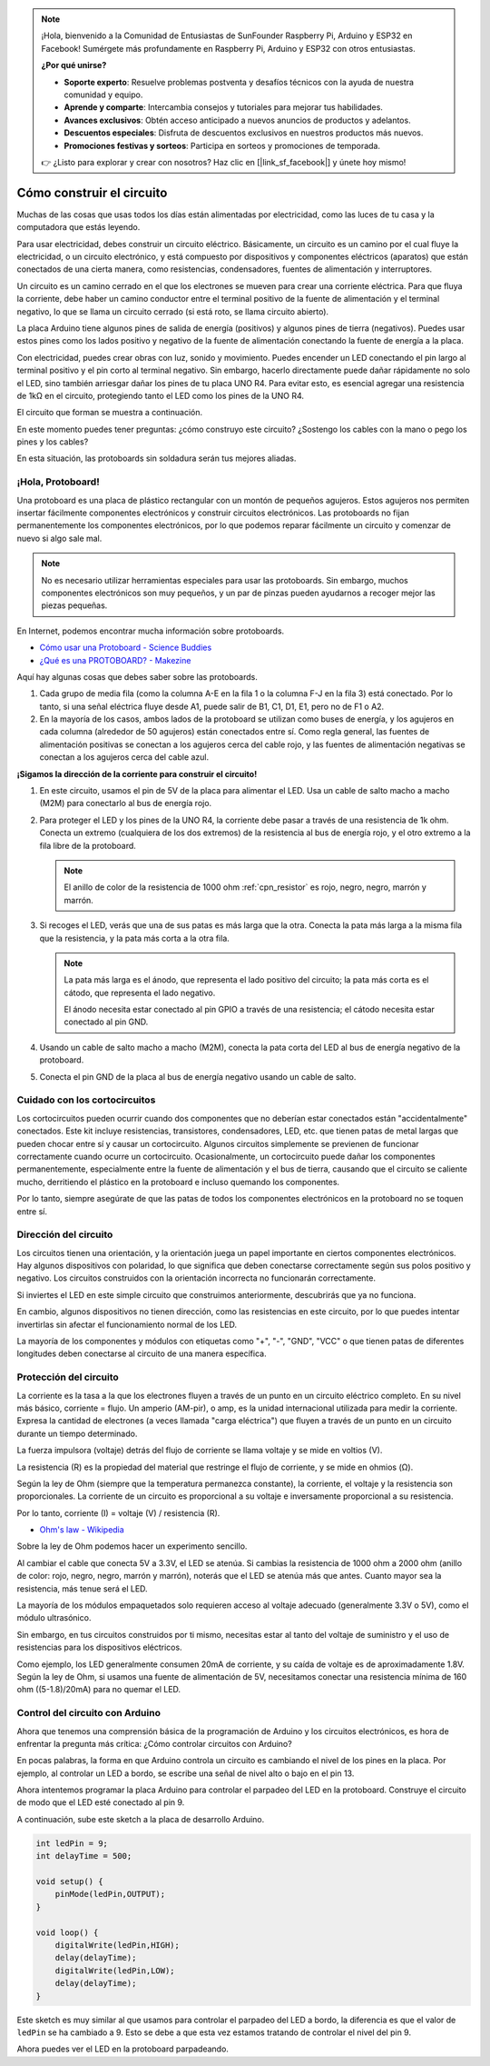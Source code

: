 .. note::

    ¡Hola, bienvenido a la Comunidad de Entusiastas de SunFounder Raspberry Pi, Arduino y ESP32 en Facebook! Sumérgete más profundamente en Raspberry Pi, Arduino y ESP32 con otros entusiastas.

    **¿Por qué unirse?**

    - **Soporte experto**: Resuelve problemas postventa y desafíos técnicos con la ayuda de nuestra comunidad y equipo.
    - **Aprende y comparte**: Intercambia consejos y tutoriales para mejorar tus habilidades.
    - **Avances exclusivos**: Obtén acceso anticipado a nuevos anuncios de productos y adelantos.
    - **Descuentos especiales**: Disfruta de descuentos exclusivos en nuestros productos más nuevos.
    - **Promociones festivas y sorteos**: Participa en sorteos y promociones de temporada.

    👉 ¿Listo para explorar y crear con nosotros? Haz clic en [|link_sf_facebook|] y únete hoy mismo!

Cómo construir el circuito
==============================

Muchas de las cosas que usas todos los días están alimentadas por electricidad, como las luces de tu casa y la computadora que estás leyendo.

Para usar electricidad, debes construir un circuito eléctrico. Básicamente, un circuito es un camino por el cual fluye la electricidad, o un circuito electrónico, y está compuesto por dispositivos y componentes eléctricos (aparatos) que están conectados de una cierta manera, como resistencias, condensadores, fuentes de alimentación y interruptores.

.. image:: img/circuit.png
    :align: center
    :width: 250

.. raw:: html
    
    <br/>

Un circuito es un camino cerrado en el que los electrones se mueven para crear una corriente eléctrica. Para que fluya la corriente, debe haber un camino conductor entre el terminal positivo de la fuente de alimentación y el terminal negativo, lo que se llama un circuito cerrado (si está roto, se llama circuito abierto).

La placa Arduino tiene algunos pines de salida de energía (positivos) y algunos pines de tierra (negativos).
Puedes usar estos pines como los lados positivo y negativo de la fuente de alimentación conectando la fuente de energía a la placa.

.. image:: img/08_circuit_1.png
    :align: center
    :width: 70%

Con electricidad, puedes crear obras con luz, sonido y movimiento.
Puedes encender un LED conectando el pin largo al terminal positivo y el pin corto al terminal negativo.
Sin embargo, hacerlo directamente puede dañar rápidamente no solo el LED, sino también arriesgar dañar los pines de tu placa UNO R4. Para evitar esto, es esencial agregar una resistencia de 1kΩ en el circuito, protegiendo tanto el LED como los pines de la UNO R4.

El circuito que forman se muestra a continuación.

.. image:: img/08_circuit_2.png
    :align: center
    :width: 65%

.. raw:: html
    
    <br/>

En este momento puedes tener preguntas: ¿cómo construyo este circuito? ¿Sostengo los cables con la mano o pego los pines y los cables?

En esta situación, las protoboards sin soldadura serán tus mejores aliadas.

.. _bc_bb:


¡Hola, Protoboard!
------------------------------

Una protoboard es una placa de plástico rectangular con un montón de pequeños agujeros. 
Estos agujeros nos permiten insertar fácilmente componentes electrónicos y construir circuitos electrónicos. 
Las protoboards no fijan permanentemente los componentes electrónicos, por lo que podemos reparar fácilmente un circuito y comenzar de nuevo si algo sale mal.

.. note::
    No es necesario utilizar herramientas especiales para usar las protoboards. Sin embargo, muchos componentes electrónicos son muy pequeños, y un par de pinzas pueden ayudarnos a recoger mejor las piezas pequeñas.

En Internet, podemos encontrar mucha información sobre protoboards.


* `Cómo usar una Protoboard - Science Buddies <https://www.sciencebuddies.org/science-fair-projects/references/how-to-use-a-breadboard#pth-smd>`_

* `¿Qué es una PROTOBOARD? - Makezine <https://cdn.makezine.com/uploads/2012/10/breadboardworkshop.pdf>`_


Aquí hay algunas cosas que debes saber sobre las protoboards.

.. image:: ../components/img/breadboard_internal.png
    :align: center
    :width: 85%

.. raw:: html

   <br/>

#. Cada grupo de media fila (como la columna A-E en la fila 1 o la columna F-J en la fila 3) está conectado. Por lo tanto, si una señal eléctrica fluye desde A1, puede salir de B1, C1, D1, E1, pero no de F1 o A2.

#. En la mayoría de los casos, ambos lados de la protoboard se utilizan como buses de energía, y los agujeros en cada columna (alrededor de 50 agujeros) están conectados entre sí. Como regla general, las fuentes de alimentación positivas se conectan a los agujeros cerca del cable rojo, y las fuentes de alimentación negativas se conectan a los agujeros cerca del cable azul.

**¡Sigamos la dirección de la corriente para construir el circuito!**

.. image:: img/08_circuit_3.png
    :align: center
    :width: 60%

.. raw:: html
    
    <br/>

1. En este circuito, usamos el pin de 5V de la placa para alimentar el LED. Usa un cable de salto macho a macho (M2M) para conectarlo al bus de energía rojo.
#. Para proteger el LED y los pines de la UNO R4, la corriente debe pasar a través de una resistencia de 1k ohm. Conecta un extremo (cualquiera de los dos extremos) de la resistencia al bus de energía rojo, y el otro extremo a la fila libre de la protoboard.

   .. note::
        El anillo de color de la resistencia de 1000 ohm :ref:`cpn_resistor` es rojo, negro, negro, marrón y marrón.

#. Si recoges el LED, verás que una de sus patas es más larga que la otra. Conecta la pata más larga a la misma fila que la resistencia, y la pata más corta a la otra fila.

   .. note::
        La pata más larga es el ánodo, que representa el lado positivo del circuito; la pata más corta es el cátodo, que representa el lado negativo.

        El ánodo necesita estar conectado al pin GPIO a través de una resistencia; el cátodo necesita estar conectado al pin GND.

#. Usando un cable de salto macho a macho (M2M), conecta la pata corta del LED al bus de energía negativo de la protoboard.
#. Conecta el pin GND de la placa al bus de energía negativo usando un cable de salto.

Cuidado con los cortocircuitos
-----------------------------------
Los cortocircuitos pueden ocurrir cuando dos componentes que no deberían estar conectados están "accidentalmente" conectados. 
Este kit incluye resistencias, transistores, condensadores, LED, etc. que tienen patas de metal largas que pueden chocar entre sí y causar un cortocircuito. Algunos circuitos simplemente se previenen de funcionar correctamente cuando ocurre un cortocircuito. Ocasionalmente, un cortocircuito puede dañar los componentes permanentemente, especialmente entre la fuente de alimentación y el bus de tierra, causando que el circuito se caliente mucho, derritiendo el plástico en la protoboard e incluso quemando los componentes.

Por lo tanto, siempre asegúrate de que las patas de todos los componentes electrónicos en la protoboard no se toquen entre sí.

Dirección del circuito
-------------------------------
Los circuitos tienen una orientación, y la orientación juega un papel importante en ciertos componentes electrónicos. Hay algunos dispositivos con polaridad, lo que significa que deben conectarse correctamente según sus polos positivo y negativo. Los circuitos construidos con la orientación incorrecta no funcionarán correctamente.

.. image:: img/08_circuit_4.png
    :align: center
    :width: 60%

.. raw:: html
    
    <br/>

Si inviertes el LED en este simple circuito que construimos anteriormente, descubrirás que ya no funciona.

En cambio, algunos dispositivos no tienen dirección, como las resistencias en este circuito, por lo que puedes intentar invertirlas sin afectar el funcionamiento normal de los LED.

La mayoría de los componentes y módulos con etiquetas como "+", "-", "GND", "VCC" o que tienen patas de diferentes longitudes deben conectarse al circuito de una manera específica.

Protección del circuito
-------------------------------------

La corriente es la tasa a la que los electrones fluyen a través de un punto en un circuito eléctrico completo. En su nivel más básico, corriente = flujo. Un amperio (AM-pir), o amp, es la unidad internacional utilizada para medir la corriente. Expresa la cantidad de electrones (a veces llamada "carga eléctrica") que fluyen a través de un punto en un circuito durante un tiempo determinado.

La fuerza impulsora (voltaje) detrás del flujo de corriente se llama voltaje y se mide en voltios (V).

La resistencia (R) es la propiedad del material que restringe el flujo de corriente, y se mide en ohmios (Ω).

Según la ley de Ohm (siempre que la temperatura permanezca constante), la corriente, el voltaje y la resistencia son proporcionales.
La corriente de un circuito es proporcional a su voltaje e inversamente proporcional a su resistencia.

Por lo tanto, corriente (I) = voltaje (V) / resistencia (R).

* `Ohm's law - Wikipedia <https://en.wikipedia.org/wiki/Ohm%27s_law>`_

Sobre la ley de Ohm podemos hacer un experimento sencillo.

.. image:: img/08_circuit_5.png
    :width: 55%

Al cambiar el cable que conecta 5V a 3.3V, el LED se atenúa.
Si cambias la resistencia de 1000 ohm a 2000 ohm (anillo de color: rojo, negro, negro, marrón y marrón), noterás que el LED se atenúa más que antes. Cuanto mayor sea la resistencia, más tenue será el LED.

La mayoría de los módulos empaquetados solo requieren acceso al voltaje adecuado (generalmente 3.3V o 5V), como el módulo ultrasónico.

Sin embargo, en tus circuitos construidos por ti mismo, necesitas estar al tanto del voltaje de suministro y el uso de resistencias para los dispositivos eléctricos.

Como ejemplo, los LED generalmente consumen 20mA de corriente, y su caída de voltaje es de aproximadamente 1.8V. Según la ley de Ohm, si usamos una fuente de alimentación de 5V, necesitamos conectar una resistencia mínima de 160 ohm ((5-1.8)/20mA) para no quemar el LED.

Control del circuito con Arduino
--------------------------------

Ahora que tenemos una comprensión básica de la programación de Arduino y los circuitos electrónicos, es hora de enfrentar la pregunta más crítica: ¿Cómo controlar circuitos con Arduino?

En pocas palabras, la forma en que Arduino controla un circuito es cambiando el nivel de los pines en la placa. Por ejemplo, al controlar un LED a bordo, se escribe una señal de nivel alto o bajo en el pin 13.

Ahora intentemos programar la placa Arduino para controlar el parpadeo del LED en la protoboard. Construye el circuito de modo que el LED esté conectado al pin 9.

.. image:: img/08_circuit_6.png
    :width: 400
    :align: center

A continuación, sube este sketch a la placa de desarrollo Arduino.

.. code-block:: C

    int ledPin = 9;
    int delayTime = 500;

    void setup() {
        pinMode(ledPin,OUTPUT); 
    }

    void loop() {
        digitalWrite(ledPin,HIGH); 
        delay(delayTime); 
        digitalWrite(ledPin,LOW); 
        delay(delayTime);
    }

Este sketch es muy similar al que usamos para controlar el parpadeo del LED a bordo, la diferencia es que el valor de ``ledPin`` se ha cambiado a 9.
Esto se debe a que esta vez estamos tratando de controlar el nivel del pin 9.

Ahora puedes ver el LED en la protoboard parpadeando.
